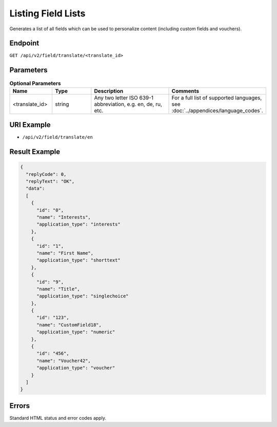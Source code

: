 Listing Field Lists
===================

Generates a list of all fields which can be used to personalize content (including custom fields and vouchers).

Endpoint
--------

``GET /api/v2/field/translate/<translate_id>``

Parameters
----------

.. list-table:: **Optional Parameters**
   :header-rows: 1
   :widths: 20 20 40 40

   * - Name
     - Type
     - Description
     - Comments
   * - <translate_id>
     - string
     - Any two letter ISO 639-1 abbreviation, e.g. en, de, ru, etc. 
     - For a full list of supported languages, see :doc:`../appendices/language_codes`.

URI Example
-----------

* ``/api/v2/field/translate/en``

Result Example
--------------

.. code-block:: json

   {
     "replyCode": 0,
     "replyText": "OK",
     "data":
     [
       {
         "id": "0",
         "name": "Interests",
         "application_type": "interests"
       },
       {
         "id": "1",
         "name": "First Name",
         "application_type": "shorttext"
       },
       {
         "id": "9",
         "name": "Title",
         "application_type": "singlechoice"
       },
       {
         "id": "123",
         "name": "CustomField18",
         "application_type": "numeric"
       },
       {
         "id": "456",
         "name": "Voucher42",
         "application_type": "voucher"
       }
     ]
   }

Errors
------

Standard HTML status and error codes apply. 
